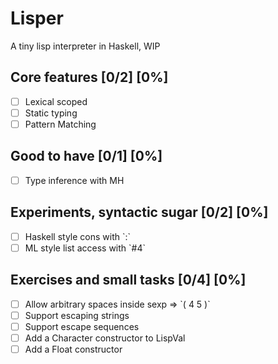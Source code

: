 * Lisper

A tiny lisp interpreter in Haskell, WIP

** Core features [0/2] [0%]

- [ ] Lexical scoped
- [ ] Static typing
- [ ] Pattern Matching

** Good to have [0/1] [0%]

- [ ] Type inference with MH

** Experiments, syntactic sugar [0/2] [0%]

- [ ] Haskell style cons with `:`
- [ ] ML style list access with `#4`

** Exercises and small tasks [0/4] [0%]

- [ ] Allow arbitrary spaces inside sexp => `( 4 5 )`
- [ ] Support escaping strings
- [ ] Support escape sequences
- [ ] Add a Character constructor to LispVal
- [ ] Add a Float constructor
